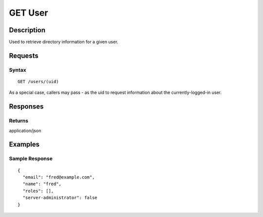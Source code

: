 .. _GET User:

GET User
========
Description
-----------

Used to retrieve directory information for a given user.

Requests
--------

Syntax
^^^^^^

::

    GET /users/(uid)

As a special case, callers may pass `-` as the uid to request information about
the currently-logged-in user.

Responses
---------

Returns
^^^^^^^

application/json

Examples
--------

Sample Response
^^^^^^^^^^^^^^^

::

    {
      "email": "fred@example.com",
      "name": "fred",
      "roles": [],
      "server-administrator": false
    }

